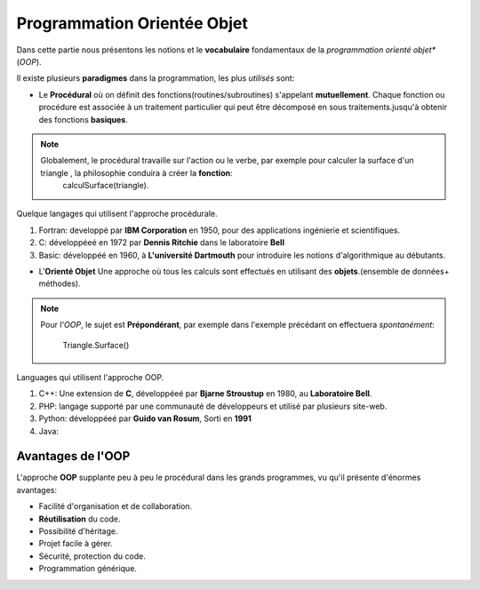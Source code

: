 .. _oriente_object:

=====================================
Programmation Orientée Objet
=====================================

Dans cette partie nous présentons les notions et le **vocabulaire** fondamentaux de la *programmation orienté objet**  (*OOP*).


Il existe plusieurs **paradigmes** dans la programmation, les plus *utilisés* sont:

* Le **Procédural** où on définit des fonctions(routines/subroutines) s'appelant **mutuellement**. Chaque fonction ou procédure est associée à un traitement particulier qui peut être décomposé en sous traitements.jusqu'à obtenir des fonctions **basiques**.

.. note::

    Globalement, le procédural travaille sur l'action ou le verbe, par exemple pour calculer la surface d'un triangle , la philosophie conduira à créer la **fonction**:
       calculSurface(triangle).


Quelque langages qui utilisent l'approche procédurale.

1. Fortran: developpé par **IBM Corporation** en 1950, pour des applications ingénierie et scientifiques.
2. C: développéeé en 1972 par **Dennis Ritchie** dans le laboratoire **Bell**
3. Basic: développéé en 1960, à **L'université Dartmouth** pour introduire les notions d'algorithmique au débutants.

* L'**Orienté Objet** Une approche où tous les calculs sont effectués en utilisant des **objets**.(ensemble de données+ méthodes).

.. note::

    Pour l'*OOP*, le sujet est **Prépondérant**, par exemple dans l'exemple précédant on effectuera *spontanément*:

        Triangle.Surface()


Languages qui utilisent l'approche OOP.

1. C++: Une extension de **C**, développéeé par **Bjarne Stroustup** en 1980, au **Laboratoire Bell**.
2. PHP: langage supporté par une communauté de développeurs et utilisé par plusieurs site-web.
3. Python: développéeé par **Guido van Rosum**, Sorti en **1991**
4. Java:

Avantages de l'OOP
===================

L'approche **OOP** supplante peu à peu le procédural dans les grands programmes, vu qu'il présente d'énormes avantages:

* Facilité d'organisation et de collaboration.
* **Réutilisation** du code.
* Possibilité d'héritage.
* Projet facile à gérer.
* Sécurité, protection du code.
* Programmation générique.


